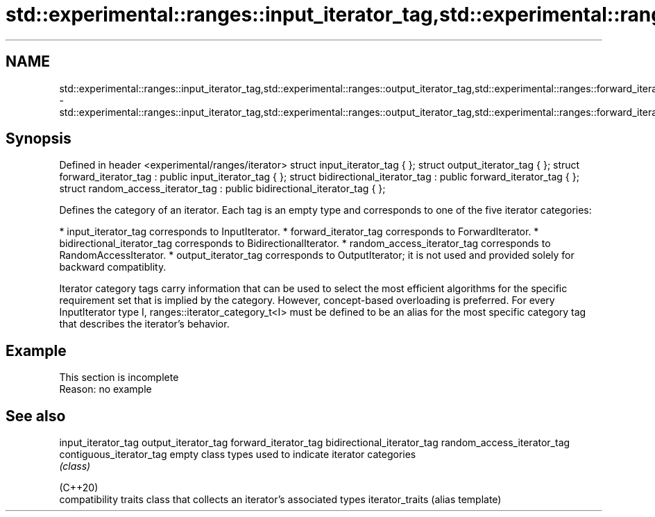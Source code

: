 .TH std::experimental::ranges::input_iterator_tag,std::experimental::ranges::output_iterator_tag,std::experimental::ranges::forward_iterator_tag,std::experimental::ranges::bidirectional_iterator_tag,std::experimental::ranges::random_access_iterator_tag 3 "2020.03.24" "http://cppreference.com" "C++ Standard Libary"
.SH NAME
std::experimental::ranges::input_iterator_tag,std::experimental::ranges::output_iterator_tag,std::experimental::ranges::forward_iterator_tag,std::experimental::ranges::bidirectional_iterator_tag,std::experimental::ranges::random_access_iterator_tag \- std::experimental::ranges::input_iterator_tag,std::experimental::ranges::output_iterator_tag,std::experimental::ranges::forward_iterator_tag,std::experimental::ranges::bidirectional_iterator_tag,std::experimental::ranges::random_access_iterator_tag

.SH Synopsis

Defined in header <experimental/ranges/iterator>
struct input_iterator_tag { };
struct output_iterator_tag { };
struct forward_iterator_tag : public input_iterator_tag { };
struct bidirectional_iterator_tag : public forward_iterator_tag { };
struct random_access_iterator_tag : public bidirectional_iterator_tag { };

Defines the category of an iterator. Each tag is an empty type and corresponds to one of the five iterator categories:

* input_iterator_tag corresponds to InputIterator.
* forward_iterator_tag corresponds to ForwardIterator.
* bidirectional_iterator_tag corresponds to BidirectionalIterator.
* random_access_iterator_tag corresponds to RandomAccessIterator.
* output_iterator_tag corresponds to OutputIterator; it is not used and provided solely for backward compatiblity.

Iterator category tags carry information that can be used to select the most efficient algorithms for the specific requirement set that is implied by the category. However, concept-based overloading is preferred.
For every InputIterator type I, ranges::iterator_category_t<I> must be defined to be an alias for the most specific category tag that describes the iterator's behavior.

.SH Example


 This section is incomplete
 Reason: no example


.SH See also



input_iterator_tag
output_iterator_tag
forward_iterator_tag
bidirectional_iterator_tag
random_access_iterator_tag
contiguous_iterator_tag    empty class types used to indicate iterator categories
                           \fI(class)\fP





(C++20)
                           compatibility traits class that collects an iterator’s associated types
iterator_traits            (alias template)




